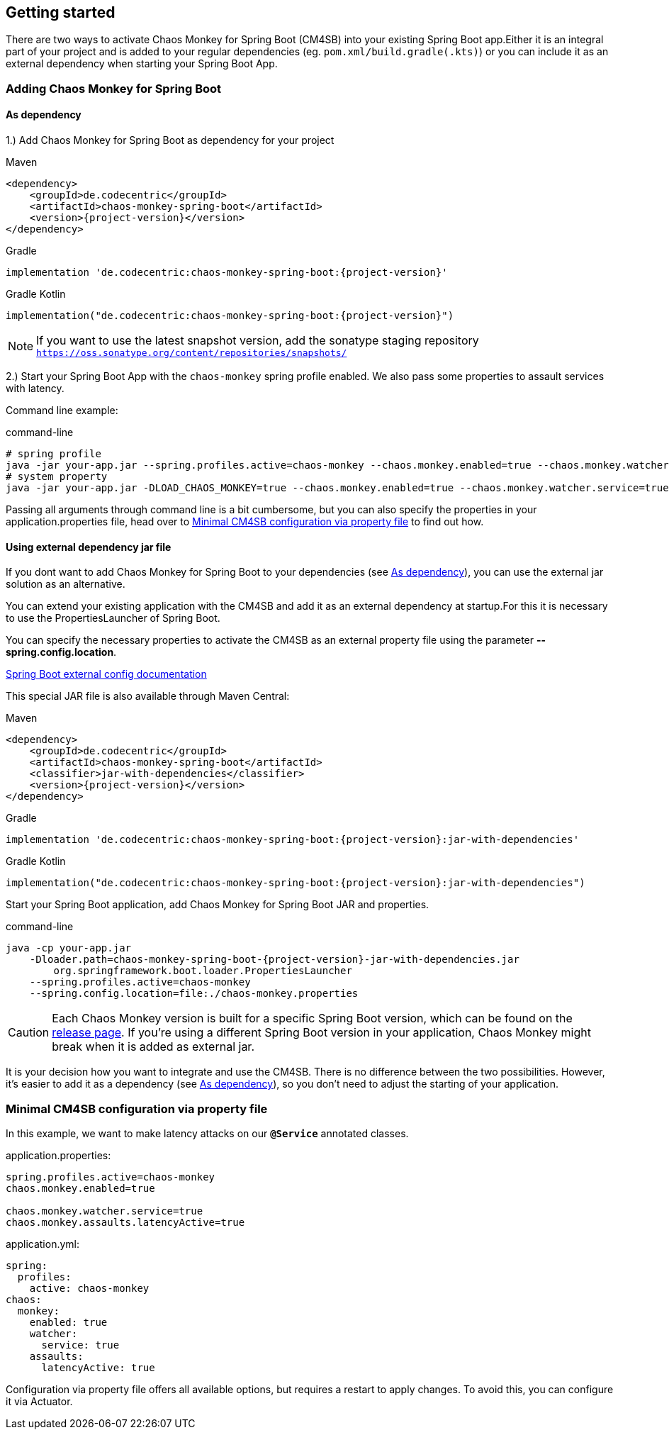 [[getting-started]]
== Getting started ==
There are two ways to activate Chaos Monkey for Spring Boot (CM4SB) into your existing Spring Boot app.Either it is an integral part of your project and is added to your regular dependencies (eg. `pom.xml/build.gradle(.kts)`) or you can include it as an external dependency when starting your Spring Boot App.

=== Adding Chaos Monkey for Spring Boot ===
[#_as_dependency]
==== As dependency

1.) Add Chaos Monkey for Spring Boot as dependency for your project

[source,xml,indent=0,subs="verbatim,attributes",role="primary"]
.Maven
----
<dependency>
    <groupId>de.codecentric</groupId>
    <artifactId>chaos-monkey-spring-boot</artifactId>
    <version>{project-version}</version>
</dependency>
----

[source,groovy,indent=0,subs="verbatim,attributes",role="secondary"]
.Gradle
----
implementation 'de.codecentric:chaos-monkey-spring-boot:{project-version}'
----

[source,kotlin,indent=0,subs="verbatim,attributes",role="secondary"]
.Gradle Kotlin
----
implementation("de.codecentric:chaos-monkey-spring-boot:{project-version}")
----

NOTE: If you want to use the latest snapshot version, add the sonatype staging repository `https://oss.sonatype.org/content/repositories/snapshots/`

2.) Start your Spring Boot App with the `chaos-monkey` spring profile enabled. We also pass some properties to assault services with latency.

Command line example:

[source,txt,subs="verbatim,attributes"]
.command-line
----
# spring profile
java -jar your-app.jar --spring.profiles.active=chaos-monkey --chaos.monkey.enabled=true --chaos.monkey.watcher.service=true --chaos.monkey.assaults.latencyActive=true
# system property
java -jar your-app.jar -DLOAD_CHAOS_MONKEY=true --chaos.monkey.enabled=true --chaos.monkey.watcher.service=true --chaos.monkey.assaults.latencyActive=true
----

Passing all arguments through command line is a bit cumbersome, but you can also specify the properties in your application.properties file, head over to <<_minimal_cm4sb_configuration_via_property_file>> to find out how.

==== Using external dependency jar file
If you dont want to add Chaos Monkey for Spring Boot to your dependencies (see <<_as_dependency>>), you can use the external jar solution as an alternative.

You can extend your existing application with the CM4SB and add it as an external dependency at startup.For this it is necessary to use the PropertiesLauncher of Spring Boot.

You can specify the necessary properties to activate the CM4SB as an external property file using the parameter *--spring.config.location*.

https://docs.spring.io/spring-boot/docs/current/reference/html/boot-features-external-config.html#boot-features-external-config-application-property-files[Spring Boot external config documentation]

This special JAR file is also available through Maven Central:
[source,xml,subs="verbatim,attributes",role="primary"]
.Maven
----
<dependency>
    <groupId>de.codecentric</groupId>
    <artifactId>chaos-monkey-spring-boot</artifactId>
    <classifier>jar-with-dependencies</classifier>
    <version>{project-version}</version>
</dependency>
----

[source,groovy,indent=0,subs="verbatim,attributes",role="secondary"]
.Gradle
----
implementation 'de.codecentric:chaos-monkey-spring-boot:{project-version}:jar-with-dependencies'
----

[source,kotlin,indent=0,subs="verbatim,attributes",role="secondary"]
.Gradle Kotlin
----
implementation("de.codecentric:chaos-monkey-spring-boot:{project-version}:jar-with-dependencies")
----

Start your Spring Boot application, add Chaos Monkey for Spring Boot JAR and properties.
[source,txt,subs="verbatim,attributes"]
.command-line
----
java -cp your-app.jar
    -Dloader.path=chaos-monkey-spring-boot-{project-version}-jar-with-dependencies.jar
        org.springframework.boot.loader.PropertiesLauncher
    --spring.profiles.active=chaos-monkey
    --spring.config.location=file:./chaos-monkey.properties
----

CAUTION: Each Chaos Monkey version is built for a specific Spring Boot version, which can be found on the https://github.com/codecentric/chaos-monkey-spring-boot/releases[release page]. If you're using a different Spring Boot version in your application, Chaos Monkey might break when it is added as external jar.

It is your decision how you want to integrate and use the CM4SB. There is no difference between the two possibilities. However, it's easier to add it as a dependency (see <<_as_dependency>>), so you don't need to adjust the starting of your application.

[#_minimal_cm4sb_configuration_via_property_file]
=== Minimal CM4SB configuration via property file
In this example, we want to make latency attacks on our `*@Service*` annotated classes.

[source,txt,subs="verbatim,attributes",role="primary"]
.application.properties:
----
spring.profiles.active=chaos-monkey
chaos.monkey.enabled=true

chaos.monkey.watcher.service=true
chaos.monkey.assaults.latencyActive=true
----
[source,yml,subs="verbatim,attributes",role="secondary"]
.application.yml:
----
spring:
  profiles:
    active: chaos-monkey
chaos:
  monkey:
    enabled: true
    watcher:
      service: true
    assaults:
      latencyActive: true
----

Configuration via property file offers all available options, but requires a restart to apply changes. To avoid this, you can configure it via Actuator.